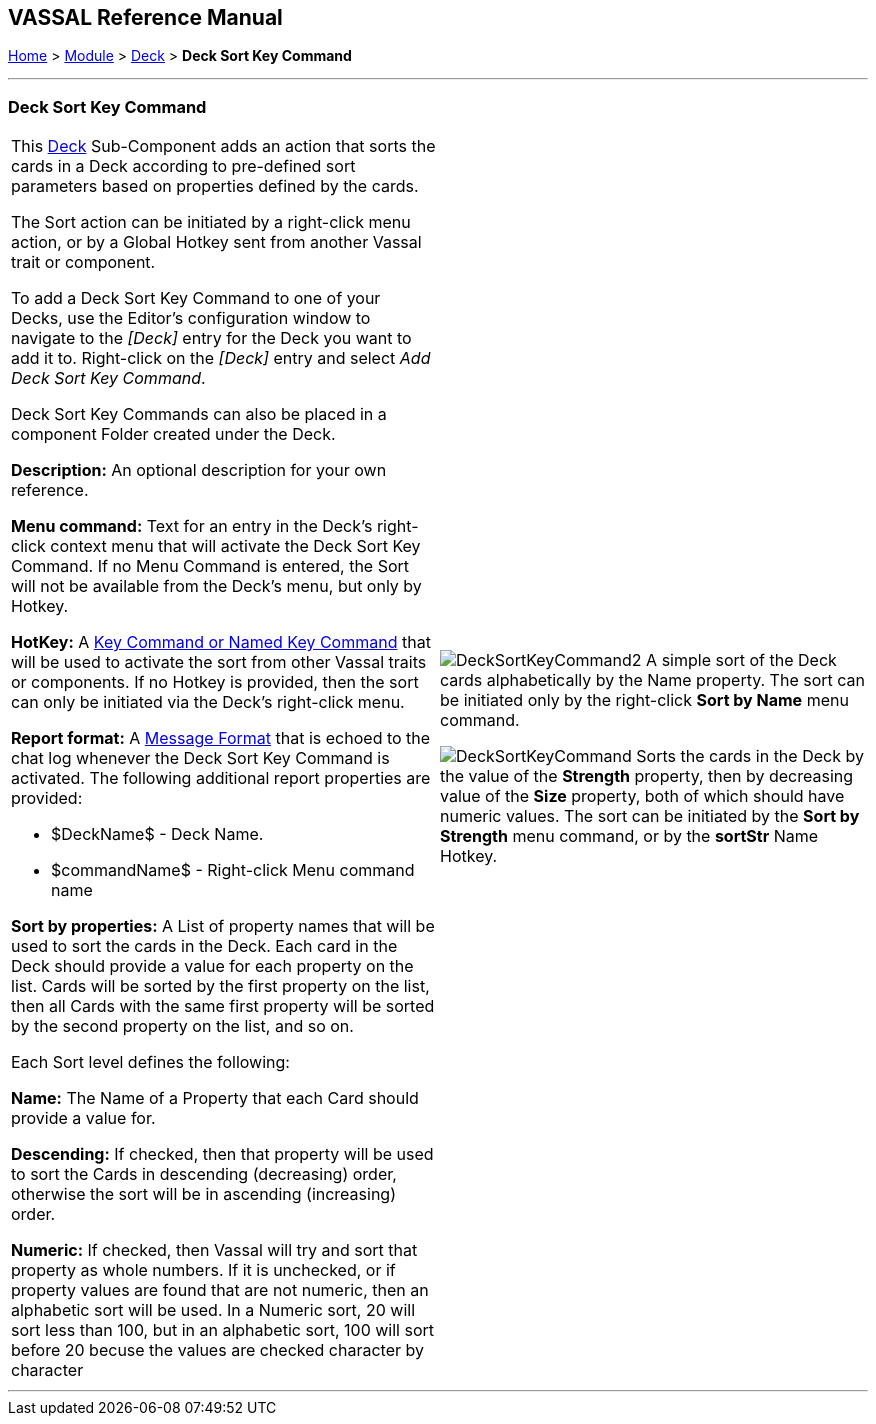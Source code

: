== VASSAL Reference Manual
[#top]

[.small]#<<index.adoc#toc,Home>> > <<GameModule.adoc#top,Module>> > <<Deck.adoc#top,Deck>> > *Deck Sort Key Command*#

'''''

=== Deck Sort Key Command

[width="100%",cols="50%,50%",]
|===
a|This <<Deck.adoc#top,Deck>> Sub-Component adds an action that sorts the cards in a Deck according to pre-defined sort parameters based on properties defined by the cards.

The Sort action can be initiated by a right-click menu action, or by a Global Hotkey sent from another Vassal trait or component.

To add a Deck Sort Key Command to one of your Decks, use the Editor's configuration window to navigate to the _[Deck]_ entry for the Deck you want to add it to.
Right-click on the _[Deck]_ entry and select _Add Deck Sort Key Command_.

Deck Sort Key Commands can also be placed in a component Folder created under the Deck.

*Description:* An optional description for your own reference.

*Menu command:* Text for an entry in the Deck's right-click context menu that will activate the Deck Sort Key Command. If no Menu Command is entered, the Sort will not be available from the Deck's menu, but only by Hotkey.

*HotKey:*  A <<NamedKeyCommand.adoc#top,Key Command or Named Key Command>> that will be used to activate the sort from other Vassal traits or components. If no Hotkey is provided, then the sort can only be initiated via the Deck's right-click menu.

*Report format:*  A <<MessageFormat.adoc#top,Message Format>> that is echoed to the chat log whenever the Deck Sort Key Command is activated.
The following additional report properties are provided:

* $DeckName$ - Deck Name.
* $commandName$ - Right-click Menu command name

*Sort by properties:* A List of property names that will be used to sort the cards in the Deck. Each card in the Deck should provide a value for each property on the list. Cards will be sorted by the first property on the list, then all Cards with the same first property will be sorted by the second property on the list, and so on.

Each Sort level defines the following:

*Name:* The Name of a Property that each Card should provide a value for.

*Descending:* If checked, then that property will be used to sort the Cards in descending (decreasing) order, otherwise the sort will be in ascending (increasing) order.

*Numeric:* If checked, then Vassal will try and sort that property as whole numbers. If it is unchecked, or if property values are found that are not numeric, then an alphabetic sort will be used. In a Numeric sort, 20 will sort less than 100, but in an alphabetic sort, 100 will sort before 20 becuse the values are checked character by character

 a|

image:images/DeckSortKeyCommand2.png[]
A simple sort of the Deck cards alphabetically by the Name property. The sort can be initiated only by the right-click *Sort by Name* menu command.

image:images/DeckSortKeyCommand.png[]
Sorts the cards in the Deck by the value of the *Strength* property, then by decreasing value of the *Size* property, both of which should have numeric values. The sort can be initiated by the *Sort by Strength* menu command, or by the *sortStr* Name Hotkey.

|===

'''''